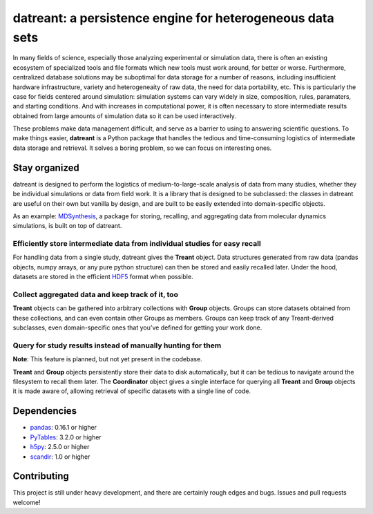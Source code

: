 ==========================================================
datreant: a persistence engine for heterogeneous data sets
==========================================================

|build| |cov|

In many fields of science, especially those analyzing experimental or
simulation data, there is often an existing ecosystem of specialized tools and 
file formats which new tools must work around, for better or worse.
Furthermore, centralized database solutions may be suboptimal for data
storage for a number of reasons, including insufficient hardware
infrastructure, variety and heterogeneaity of raw data, the need for data
portability, etc. This is particularly the case for fields centered around
simulation: simulation systems can vary widely in size, composition, rules,
paramaters, and starting conditions. And with increases in computational power,
it is often necessary to store intermediate results obtained from large amounts
of simulation data so it can be used interactively.

These problems make data management difficult, and serve as a barrier to using
to answering scientific questions. To make things easier, **datreant** is a
Python package that handles the tedious and time-consuming logistics of
intermediate data storage and retrieval. It solves a boring problem, so 
we can focus on interesting ones.

Stay organized
==============
datreant is designed to perform the logistics of medium-to-large-scale analysis
of data from many studies, whether they be individual simulations or data from
field work. It is a library that is designed to be subclassed: the classes in
datreant are useful on their own but vanilla by design, and are built to be
easily extended into domain-specific objects.

As an example: `MDSynthesis`_, a package for storing, recalling, and aggregating
data from molecular dynamics simulations, is built on top of datreant.

.. _`MDSynthesis`: https://github.com/Becksteinlab/MDSynthesis 

Efficiently store intermediate data from individual studies for easy recall
---------------------------------------------------------------------------
For handling data from a single study, datreant gives the **Treant** object.
Data structures generated from raw data (pandas objects, numpy arrays, or any
pure python structure) can then be stored and easily recalled later. Under the
hood, datasets are stored in the efficient `HDF5`_ format when possible.

.. _`HDF5`: https://www.hdfgroup.org/HDF5/whatishdf5.html

Collect aggregated data and keep track of it, too
-------------------------------------------------
**Treant** objects can be gathered into arbitrary collections with **Group** objects.
Groups can store datasets obtained from these collections, and can even contain
other Groups as members. Groups can keep track of any Treant-derived subclasses,
even domain-specific ones that you've defined for getting your work done.

Query for study results instead of manually hunting for them
------------------------------------------------------------
**Note**: This feature is planned, but not yet present in the codebase.

**Treant** and **Group** objects persistently store their data to disk automatically,
but it can be tedious to navigate around the filesystem to recall them later.
The **Coordinator** object gives a single interface for querying all **Treant**
and **Group** objects it is made aware of, allowing retrieval of specific
datasets with a single line of code.

Dependencies
============
* `pandas`_: 0.16.1 or higher
* `PyTables`_: 3.2.0 or higher
* `h5py`_: 2.5.0 or higher
* `scandir`_: 1.0 or higher

.. _`pandas`: http://pandas.pydata.org/
.. _`PyTables`: http://www.pytables.org/
.. _`h5py`: http://www.h5py.org/
.. _`scandir`: https://pypi.python.org/pypi/scandir

Contributing
============
This project is still under heavy development, and there are certainly rough
edges and bugs. Issues and pull requests welcome!

.. |build| image:: https://travis-ci.org/dotsdl/datreant.svg?branch=develop
    :alt: Build Status
    :target: https://travis-ci.org/dotsdl/datreant

.. |cov| image:: http://codecov.io/github/dotsdl/datreant/coverage.svg?branch=develop
    :alt: Code Coverage
    :scale: 100%
    :target: http://codecov.io/github/dotsdl/datreant?branch=develop


